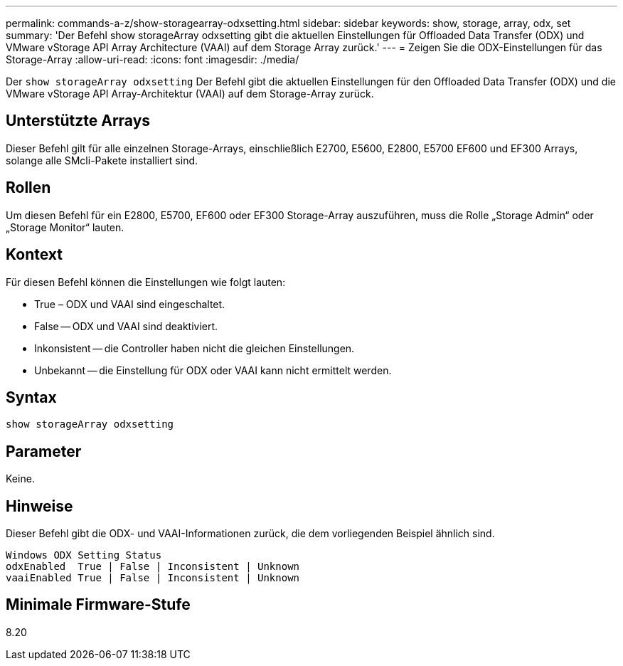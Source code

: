 ---
permalink: commands-a-z/show-storagearray-odxsetting.html 
sidebar: sidebar 
keywords: show, storage, array, odx, set 
summary: 'Der Befehl show storageArray odxsetting gibt die aktuellen Einstellungen für Offloaded Data Transfer (ODX) und VMware vStorage API Array Architecture (VAAI) auf dem Storage Array zurück.' 
---
= Zeigen Sie die ODX-Einstellungen für das Storage-Array
:allow-uri-read: 
:icons: font
:imagesdir: ./media/


[role="lead"]
Der `show storageArray odxsetting` Der Befehl gibt die aktuellen Einstellungen für den Offloaded Data Transfer (ODX) und die VMware vStorage API Array-Architektur (VAAI) auf dem Storage-Array zurück.



== Unterstützte Arrays

Dieser Befehl gilt für alle einzelnen Storage-Arrays, einschließlich E2700, E5600, E2800, E5700 EF600 und EF300 Arrays, solange alle SMcli-Pakete installiert sind.



== Rollen

Um diesen Befehl für ein E2800, E5700, EF600 oder EF300 Storage-Array auszuführen, muss die Rolle „Storage Admin“ oder „Storage Monitor“ lauten.



== Kontext

Für diesen Befehl können die Einstellungen wie folgt lauten:

* True – ODX und VAAI sind eingeschaltet.
* False -- ODX und VAAI sind deaktiviert.
* Inkonsistent -- die Controller haben nicht die gleichen Einstellungen.
* Unbekannt -- die Einstellung für ODX oder VAAI kann nicht ermittelt werden.




== Syntax

[listing]
----
show storageArray odxsetting
----


== Parameter

Keine.



== Hinweise

Dieser Befehl gibt die ODX- und VAAI-Informationen zurück, die dem vorliegenden Beispiel ähnlich sind.

[listing]
----
Windows ODX Setting Status
odxEnabled  True | False | Inconsistent | Unknown
vaaiEnabled True | False | Inconsistent | Unknown
----


== Minimale Firmware-Stufe

8.20
